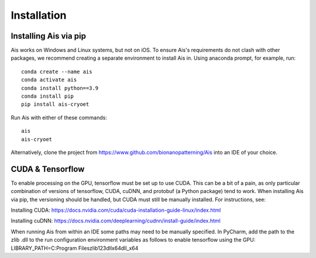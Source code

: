 Installation
__________

Installing Ais via pip
^^^^^^^^^^^^
Ais works on Windows and Linux systems, but not on iOS. To ensure Ais's requirements do not clash with other packages, we recommend creating a separate environment to install Ais in. Using anaconda prompt, for example, run:

::

    conda create --name ais
    conda activate ais
    conda install python==3.9
    conda install pip
    pip install ais-cryoet

Run Ais with either of these commands:

::

    ais
    ais-cryoet

Alternatively, clone the project from https://www.github.com/bionanopatterning/Ais into an IDE of your choice.

CUDA & Tensorflow
^^^^^^^^^^^^

To enable processing on the GPU, tensorflow must be set up to use CUDA. This can be a bit of a pain, as only particular combination of versions of tensorflow, CUDA, cuDNN, and protobuf (a Python package) tend to work. When installing Ais via pip, the versioning should be handled, but CUDA must still be manually installed. For instructions, see:

Installing CUDA: https://docs.nvidia.com/cuda/cuda-installation-guide-linux/index.html

Installing cuDNN: https://docs.nvidia.com/deeplearning/cudnn/install-guide/index.html

When running Ais from within an IDE some paths may need to be manually specified. In PyCharm, add the path to the zlib .dll to the run configuration environment variables as follows to enable tensorflow using the GPU:
LIBRARY_PATH=C:\Program Files\zlib123dllx64\dll_x64
